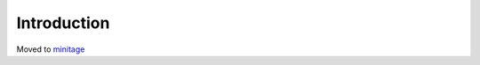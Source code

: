 ==============================
Introduction
==============================

.. contents::

Moved to `minitage <https://pypi.python.org/pypi/minitage>`_

